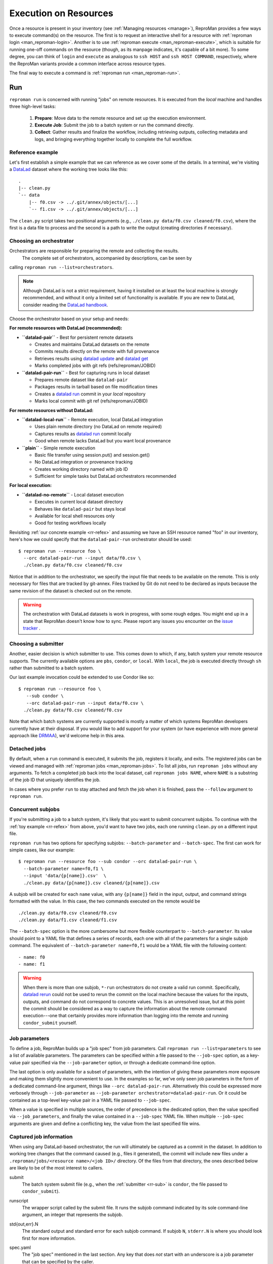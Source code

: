 .. _execution:

Execution on Resources
*********************

Once a resource is present in your inventory (see :ref:`Managing
resources <manage>`), ReproMan provides a few ways to execute command(s)
on the resource. The first is to request an interactive shell for a
resource with :ref:`reproman login <man_reproman-login>`. Another is to
use :ref:`reproman execute <man_reproman-execute>`, which is suitable
for running one-off commands on the resource (though, as its manpage
indicates, it's capable of a bit more). To some degree, you can think of
``login`` and ``execute`` as analogous to ``ssh HOST`` and ``ssh HOST
COMMAND``, respectively, where the ReproMan variants provide a common
interface across resource types.

The final way to execute a command is :ref:`reproman run
<man_reproman-run>`.


Run
===

.. _rr-tasks:

``reproman run`` is concerned with running "jobs" on remote resources. It is executed from the *local* machine and handles three high-level tasks:

  1. **Prepare**: Move data to the remote resource and set up the execution environment.
  2. **Execute Job**: Submit the job to a batch system or run the command directly.
  3. **Collect**: Gather results and finalize the workflow, including retrieving outputs, collecting metadata and logs, and bringing everything together locally to complete the full workflow.


.. _rr-refex:

Reference example
-----------------

Let's first establish a simple example that we can reference as we cover
some of the details. In a terminal, we're visiting a `DataLad`_ dataset
where the working tree looks like this::

  .
  |-- clean.py
  `-- data
      |-- f0.csv -> ../.git/annex/objects/[...]
      `-- f1.csv -> ../.git/annex/objects/[...]

The ``clean.py`` script takes two positional arguments (e.g., ``./clean.py
data/f0.csv cleaned/f0.csv``), where the first is a data file to process
and the second is a path to write the output (creating directories if
necessary).

Choosing an orchestrator
------------------------

Orchestrators are responsible for preparing the remote and collecting the results.
 The complete set of orchestrators, accompanied by descriptions, can be seen by
calling ``reproman run --list=orchestrators``.

.. note::

   Although DataLad is not a strict requirement, having it installed on
   at least the local machine is strongly recommended, and without it
   only a limited set of functionality is available. If you are new to
   DataLad, consider reading the `DataLad handbook`_.

Choose the orchestrator based on your setup and needs:

**For remote resources with DataLad (recommended):**

- **``datalad-pair``** - Best for persistent remote datasets
  
  - Creates and maintains DataLad datasets on the remote
  - Commits results directly on the remote with full provenance
  - Retrieves results using `datalad update`_ and `datalad get`_
  - Marks completed jobs with git refs (refs/reproman/JOBID)

- **``datalad-pair-run``** - Best for capturing runs in local dataset
  
  - Prepares remote dataset like ``datalad-pair``
  - Packages results in tarball based on file modification times  
  - Creates a `datalad run`_ commit in your *local* repository
  - Marks local commit with git ref (refs/reproman/JOBID)

**For remote resources without DataLad:**

- **``datalad-local-run``** - Remote execution, local DataLad integration
  
  - Uses plain remote directory (no DataLad on remote required)
  - Captures results as `datalad run`_ commit locally
  - Good when remote lacks DataLad but you want local provenance

- **``plain``** - Simple remote execution
  
  - Basic file transfer using session.put() and session.get()
  - No DataLad integration or provenance tracking
  - Creates working directory named with job ID
  - Sufficient for simple tasks but DataLad orchestrators recommended

**For local execution:**

- **``datalad-no-remote``** - Local dataset execution
  
  - Executes in current local dataset directory
  - Behaves like ``datalad-pair`` but stays local
  - Available for local shell resources only
  - Good for testing workflows locally

Revisiting :ref:`our concrete example <rr-refex>` and assuming we have
an SSH resource named "foo" in our inventory, here's how we could
specify that the ``datalad-pair-run`` orchestrator should be used::

  $ reproman run --resource foo \
    --orc datalad-pair-run --input data/f0.csv \
    ./clean.py data/f0.csv cleaned/f0.csv

Notice that in addition to the orchestrator, we specify the input file
that needs to be available on the remote. This is only necessary for
files that are tracked by git-annex. Files tracked by Git do not need to
be declared as inputs because the same revision of the dataset is
checked out on the remote.

.. warning::

   The orchestration with DataLad datasets is work in progress, with
   some rough edges. You might end up in a state that ReproMan doesn't
   know how to sync. Please report any issues you encounter on the
   `issue tracker <https://github.com/ReproNim/reproman/issues/>`_ .


.. _rr-sub:

Choosing a submitter
--------------------

Another, easier decision is which submitter to use. This comes down to
which, if any, batch system your remote resource supports. The currently
available options are ``pbs``, ``condor``, or ``local``. With ``local``,
the job is executed directly through ``sh`` rather than submitted to a
batch system.

Our last example invocation could be extended to use Condor like so::

  $ reproman run --resource foo \
     --sub condor \
     --orc datalad-pair-run --input data/f0.csv \
    ./clean.py data/f0.csv cleaned/f0.csv

Note that which batch systems are currently supported is mostly a matter
of which systems ReproMan developers currently have at their disposal.
If you would like to add support for your system (or have experience
with more general approach like DRMAA_), we'd welcome help in this area.


Detached jobs
-------------

By default, when a ``run`` command is executed, it submits the job,
registers it locally, and exits. The registered jobs can be viewed and
managed with :ref:`reproman jobs <man_reproman-jobs>`. To list all jobs,
run ``reproman jobs`` without any arguments. To fetch a completed job
back into the local dataset, call ``reproman jobs NAME``, where ``NAME``
is a substring of the job ID that uniquely identifies the job.

In cases where you prefer ``run`` to stay attached and fetch the job
when it is finished, pass the ``--follow`` argument to ``reproman run``.


Concurrent subjobs
------------------

If you're submitting a job to a batch system, it's likely that you want
to submit concurrent subjobs. To continue with the :ref:`toy example
<rr-refex>` from above, you'd want to have two jobs, each one running
``clean.py`` on a different input file.

``reproman run`` has two options for specifying subjobs:
``--batch-parameter`` and ``--batch-spec``. The first can work for
simple cases, like our example::

  $ reproman run --resource foo --sub condor --orc datalad-pair-run \
    --batch-parameter name=f0,f1 \
    --input 'data/{p[name]}.csv'  \
    ./clean.py data/{p[name]}.csv cleaned/{p[name]}.csv

A subjob will be created for each ``name`` value, with any ``{p[name]}``
field in the input, output, and command strings formatted with the
value. In this case, the two commands executed on the remote would be

::

  ./clean.py data/f0.csv cleaned/f0.csv
  ./clean.py data/f1.csv cleaned/f1.csv

The ``--batch-spec`` option is the more cumbersome but more flexible
counterpart to ``--batch-parameter``. Its value should point to a YAML
file that defines a series of records, each one with all of the
parameters for a single subjob command. The equivalent of
``--batch-parameter name=f0,f1`` would be a YAML file with the following
content::

   - name: f0
   - name: f1

.. warning::

   When there is more than one subjob, ``*-run`` orchestrators do not
   create a valid run commit. Specifically, `datalad rerun`_ could not
   be used to rerun the commit on the local machine because the values
   for the inputs, outputs, and command do not correspond to concrete
   values. This is an unresolved issue, but at this point the commit
   should be considered as a way to capture the information about the
   remote command execution---one that certainly provides more
   information than logging into the remote and running
   ``condor_submit`` yourself.


Job parameters
--------------

To define a job, ReproMan builds up a "job spec" from job parameters.
Call ``reproman run --list=parameters`` to see a list of available
parameters. The parameters can be specified within a file passed to the
``--job-spec`` option, as a key-value pair specified via the
``--job-parameter`` option, or through a dedicate command-line option.

The last option is only available for a subset of parameters, with the
intention of giving these parameters more exposure and making them
slightly more convenient to use. In the examples so far, we've only seen
job parameters in the form of a dedicated command-line argument, things
like ``--orc datalad-pair-run``. Alternatively this could be expressed
more verbosely through ``--job-parameter`` as ``--job-parameter
orchestrator=datalad-pair-run``. Or it could be contained as a top-level
key-value pair in a YAML file passed to ``--job-spec``.

.. _jp_precedence:

When a value is specified in multiple sources, the order of precedence
is the dedicated option, then the value specified via
``--job_parameters``, and finally the value contained in a
``--job-spec`` YAML file. When multiple ``--job-spec`` arguments are
given and define a conflicting key, the value from the last specified
file wins.


Captured job information
------------------------

When using any DataLad-based orchestrator, the run will ultimately be
captured as a commit in the dataset. In addition to working tree changes
that the command caused (e.g., files it generated), the commit will
include new files under a ``.reproman/jobs/<resource name>/<job ID>/``
directory. Of the files from that directory, the ones described below
are likely to be of the most interest to callers.

submit
    The batch system submit file (e.g., when the :ref:`submitter
    <rr-sub>` is ``condor``, the file passed to ``condor_submit``).

runscript
    The wrapper script called by the submit file. It runs the subjob
    command indicated by its sole command-line argument, an integer that
    represents the subjob.

std{out,err}.N
    The standard output and standard error for each subjob command. If
    subjob ``N``, ``stderr.N`` is where you should look first for more
    information.

spec.yaml
    The "job spec" mentioned in the last section. Any key that does
    *not* start with an underscore is a job parameter that can be
    specified by the caller.

    In addition to recording information about the submitted job, this
    spec can provide a starting point for future ``reproman run`` calls.
    You can copy it to a new file, tweak it as desired, and feed it in
    via ``--job-spec``. Or, instead of copying the file, you can give
    the original file to ``--job-spec`` and then :ref:`override the
    values <jp_precedence>` as needed with command-line arguments or
    later ``--job-spec`` values.


.. _DataLad: https://www.datalad.org/
.. _Datalad Handbook: http://handbook.datalad.org
.. _datalad create-sibling: https://datalad.readthedocs.io/en/latest/generated/man/datalad-create-sibling.html
.. _datalad get: https://datalad.readthedocs.io/en/latest/generated/man/datalad-get.html
.. _datalad push: https://datalad.readthedocs.io/en/latest/generated/man/datalad-push.html
.. _datalad rerun: http://docs.datalad.org/en/latest/generated/man/datalad-rerun.html
.. _datalad run: http://docs.datalad.org/en/latest/generated/man/datalad-run.html
.. _datalad update: https://datalad.readthedocs.io/en/latest/generated/man/datalad-update.html
.. _datalad-htcondor: https://github.com/datalad/datalad-htcondor

.. _DRMAA: https://en.wikipedia.org/wiki/DRMAA
